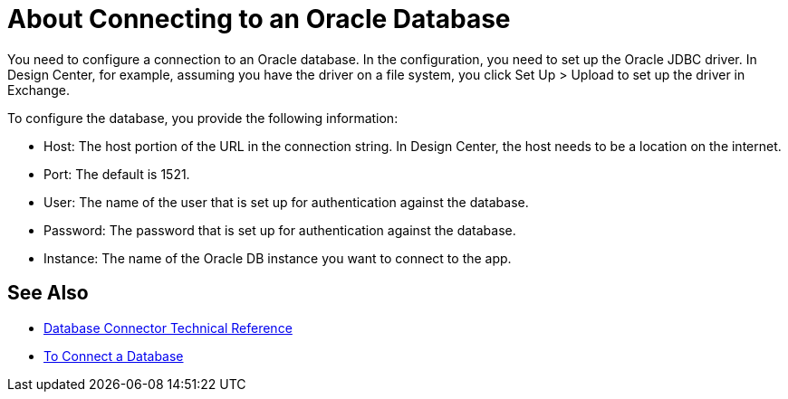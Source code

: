 = About Connecting to an Oracle Database

You need to configure a connection to an Oracle database. In the configuration, you need to set up the Oracle JDBC driver. In Design Center, for example, assuming you have the driver on a file system, you click Set Up > Upload to set up the driver in Exchange.

To configure the database, you provide the following information:

* Host: The host portion of the URL in the connection string. In Design Center, the host needs to be a location on the internet.
* Port: The default is 1521.
* User: The name of the user that is set up for authentication against the database.
* Password: The password that is set up for authentication against the database.
* Instance: The name of the Oracle DB instance you want to connect to the app.

== See Also

* link:/connectors/database-documentation[Database Connector Technical Reference]
* link:/connectors/db-connect-database-task[To Connect a Database]


